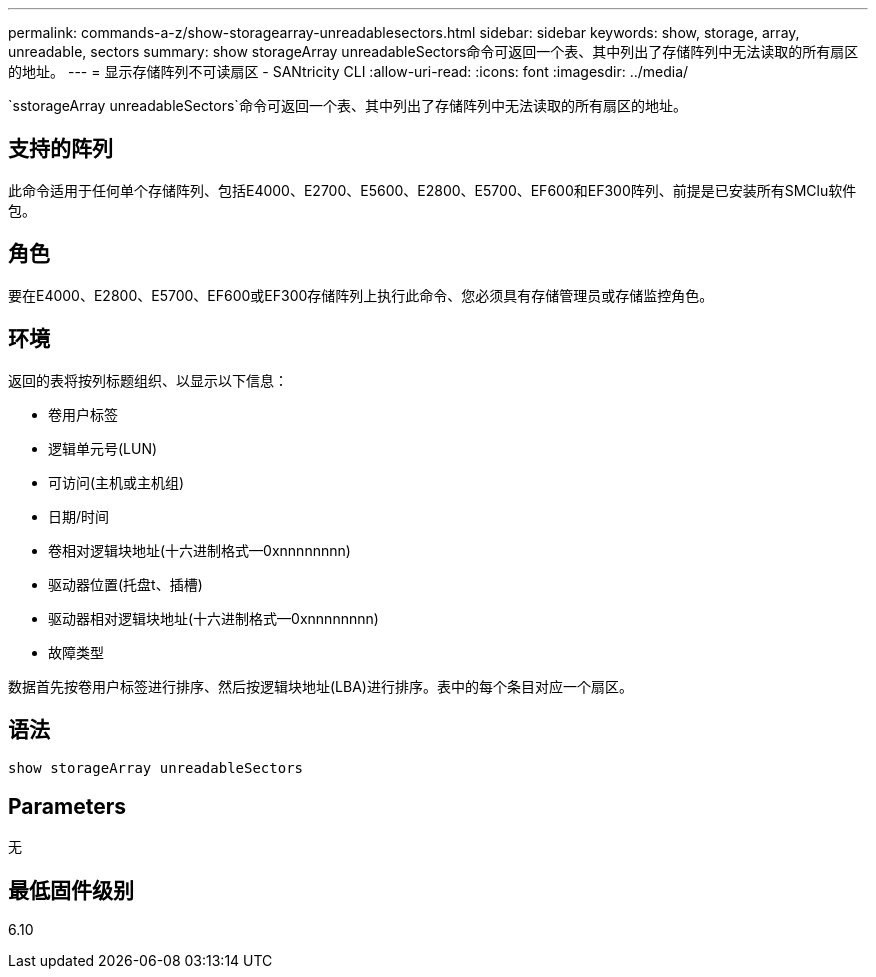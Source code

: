 ---
permalink: commands-a-z/show-storagearray-unreadablesectors.html 
sidebar: sidebar 
keywords: show, storage, array, unreadable, sectors 
summary: show storageArray unreadableSectors命令可返回一个表、其中列出了存储阵列中无法读取的所有扇区的地址。 
---
= 显示存储阵列不可读扇区 - SANtricity CLI
:allow-uri-read: 
:icons: font
:imagesdir: ../media/


[role="lead"]
`sstorageArray unreadableSectors`命令可返回一个表、其中列出了存储阵列中无法读取的所有扇区的地址。



== 支持的阵列

此命令适用于任何单个存储阵列、包括E4000、E2700、E5600、E2800、E5700、EF600和EF300阵列、前提是已安装所有SMClu软件包。



== 角色

要在E4000、E2800、E5700、EF600或EF300存储阵列上执行此命令、您必须具有存储管理员或存储监控角色。



== 环境

返回的表将按列标题组织、以显示以下信息：

* 卷用户标签
* 逻辑单元号(LUN)
* 可访问(主机或主机组)
* 日期/时间
* 卷相对逻辑块地址(十六进制格式—0xnnnnnnnn)
* 驱动器位置(托盘t、插槽)
* 驱动器相对逻辑块地址(十六进制格式—0xnnnnnnnn)
* 故障类型


数据首先按卷用户标签进行排序、然后按逻辑块地址(LBA)进行排序。表中的每个条目对应一个扇区。



== 语法

[source, cli]
----
show storageArray unreadableSectors
----


== Parameters

无



== 最低固件级别

6.10
